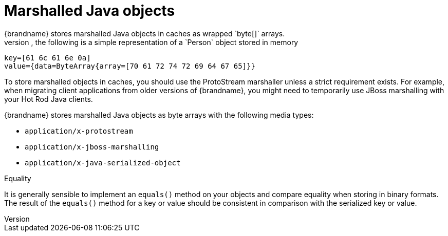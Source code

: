 [id='marshalled-object-encoding_{context}']
= Marshalled Java objects
{brandname} stores marshalled Java objects in caches as wrapped `byte[]` arrays.
For example, the following is a simple representation of a `Person` object stored in memory:

[source,text,options="nowrap",subs=attributes+]
----
key=[61 6c 61 6e 0a]
value={data=ByteArray{array=[70 61 72 74 72 69 64 67 65]}}
----

To store marshalled objects in caches, you should use the ProtoStream marshaller unless a strict requirement exists.
For example, when migrating client applications from older versions of {brandname}, you might need to temporarily use JBoss marshalling with your Hot Rod Java clients.

{brandname} stores marshalled Java objects as byte arrays with the following media types:

* `application/x-protostream`
* `application/x-jboss-marshalling`
* `application/x-java-serialized-object`

.Equality

It is generally sensible to implement an `equals()` method on your objects and compare equality when storing in binary formats.
The result of the `equals()` method for a key or value should be consistent in comparison with the serialized key or value.
